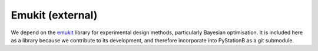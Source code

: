 Emukit (external)
=================

We depend on the `emukit <https://github.com/Emukit/emukit>`_ library for experimental design methods, 
particularly Bayesian optimisation.
It is included here as a library because we contribute to its development, 
and therefore incorporate into PyStationB as a git submodule.